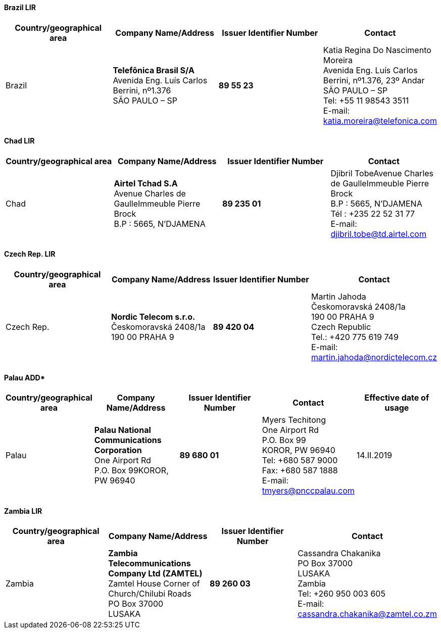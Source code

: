 ==== Brazil LIR

|===
h| Country/geographical area h| Company Name/Address h| Issuer Identifier Number h| Contact
| Brazil | *Telefônica Brasil S/A* +
Avenida Eng. Luís Carlos Berrini, nº1.376 +
SÃO PAULO – SP | *89 55 23* | Katia Regina Do Nascimento Moreira +
Avenida Eng. Luís Carlos Berrini, nº1.376, 23º Andar +
SÃO PAULO – SP +
Tel: +55 11 98543 3511 +
E-mail: katia.moreira@telefonica.com
|===


==== Chad LIR

|===
h| Country/geographical area h| Company Name/Address h| Issuer Identifier Number h| Contact
| Chad | *Airtel Tchad S.A* +
Avenue Charles de GaulleImmeuble Pierre Brock +
B.P : 5665, N'DJAMENA | *89 235 01* | Djibril TobeAvenue Charles de GaulleImmeuble Pierre Brock +
B.P : 5665, N'DJAMENA +
Tél : +235 22 52 31 77 +
E-mail: djibril.tobe@td.airtel.com
|===


==== Czech Rep. LIR

|===
h| Country/geographical area h| Company Name/Address h| Issuer Identifier Number h| Contact
| Czech Rep. | *Nordic Telecom s.r.o.* +
Českomoravská 2408/1a +
190 00 PRAHA 9 | *89 420 04* | Martin Jahoda +
Českomoravská 2408/1a +
190 00 PRAHA 9 +
Czech Republic +
Tel.: +420 775 619 749 +
E-mail: martin.jahoda@nordictelecom.cz
|===


==== Palau ADD*

|===
h| Country/geographical area h| Company Name/Address h| Issuer Identifier Number h| Contact h| Effective date of usage
| Palau | *Palau National Communications Corporation* +
One Airport Rd +
P.O. Box 99KOROR, PW 96940 | *89 680 01* a| Myers Techitong +
One Airport Rd +
P.O. Box 99 +
KOROR, PW 96940 +
Tel: +680 587 9000 +
Fax: +680 587 1888 +
E-mail: tmyers@pnccpalau.com
| 14.II.2019

|===


==== Zambia LIR

|===
h| Country/geographical area h| Company Name/Address h| Issuer Identifier Number h| Contact
| Zambia | *Zambia Telecommunications Company Ltd (ZAMTEL)* +
Zamtel House Corner of Church/Chilubi Roads +
PO Box 37000 +
LUSAKA | *89 260 03* | Cassandra Chakanika +
PO Box 37000 +
LUSAKA +
Zambia +
Tel: +260 950 003 605 +
E-mail: cassandra.chakanika@zamtel.co.zm

|===
